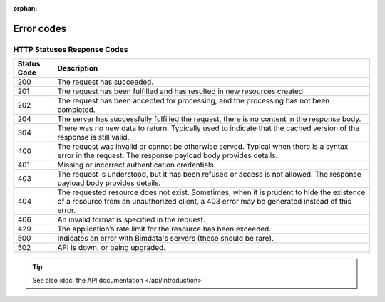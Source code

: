 :orphan:

====================
Error codes
====================

.. 
    excerpt
        Find error messages for your users 
    endexcerpt


HTTP Statuses Response Codes
=============================

============ ================================================================================================================================================================
Status Code	 Description
============ ================================================================================================================================================================
200 	     The request has succeeded.
201 	     The request has been fulfilled and has resulted in new resources created.
202 	     The request has been accepted for processing, and the processing has not been completed.
204 	     The server has successfully fulfilled the request, there is no content in the response body.
304 	     There was no new data to return. Typically used to indicate that the cached version of the response is still valid.
400 	     The request was invalid or cannot be otherwise served. Typical when there is a syntax error in the request. The response payload body provides details.
401 	     Missing or incorrect authentication credentials.
403 	     The request is understood, but it has been refused or access is not allowed. The response payload body provides details.
404 	     The requested resource does not exist. Sometimes, when it is prudent to hide the existence of a resource from an unauthorized client, a 403 error may be generated instead of this error.
406 	     An invalid format is specified in the request.
429 	     The application’s rate limit for the resource has been exceeded.
500 	     Indicates an error with Bimdata's servers (these should be rare).
502 	     API is down, or being upgraded.
============ ================================================================================================================================================================


.. tip::
    
    See also :doc:`the API documentation </api/introduction>`